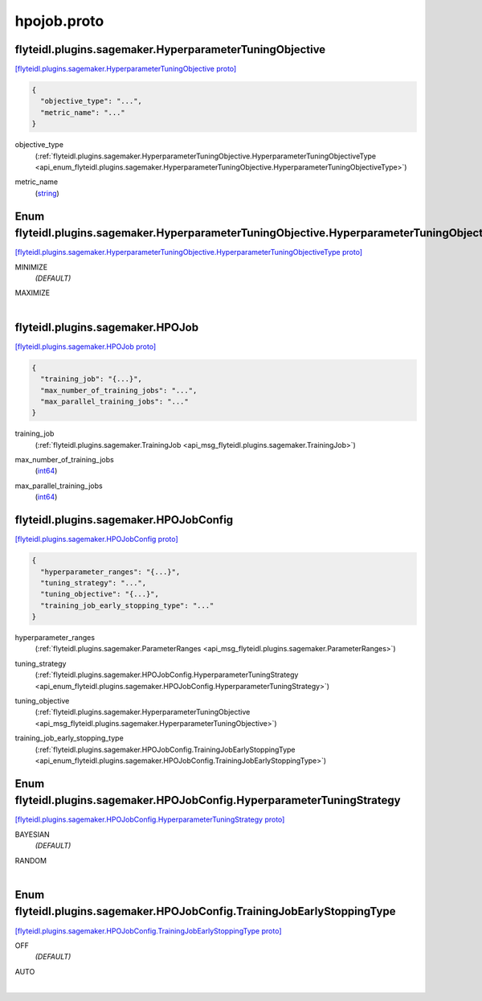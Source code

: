 .. _api_file_flyteidl/plugins/sagemaker/hpojob.proto:

hpojob.proto
=======================================

.. _api_msg_flyteidl.plugins.sagemaker.HyperparameterTuningObjective:

flyteidl.plugins.sagemaker.HyperparameterTuningObjective
--------------------------------------------------------

`[flyteidl.plugins.sagemaker.HyperparameterTuningObjective proto] <https://github.com/lyft/flyteidl/blob/master/protos/flyteidl/plugins/sagemaker/hpojob.proto#L9>`_


.. code-block:: json

  {
    "objective_type": "...",
    "metric_name": "..."
  }

.. _api_field_flyteidl.plugins.sagemaker.HyperparameterTuningObjective.objective_type:

objective_type
  (:ref:`flyteidl.plugins.sagemaker.HyperparameterTuningObjective.HyperparameterTuningObjectiveType <api_enum_flyteidl.plugins.sagemaker.HyperparameterTuningObjective.HyperparameterTuningObjectiveType>`) 
  
.. _api_field_flyteidl.plugins.sagemaker.HyperparameterTuningObjective.metric_name:

metric_name
  (`string <https://developers.google.com/protocol-buffers/docs/proto#scalar>`_) 
  

.. _api_enum_flyteidl.plugins.sagemaker.HyperparameterTuningObjective.HyperparameterTuningObjectiveType:

Enum flyteidl.plugins.sagemaker.HyperparameterTuningObjective.HyperparameterTuningObjectiveType
-----------------------------------------------------------------------------------------------

`[flyteidl.plugins.sagemaker.HyperparameterTuningObjective.HyperparameterTuningObjectiveType proto] <https://github.com/lyft/flyteidl/blob/master/protos/flyteidl/plugins/sagemaker/hpojob.proto#L10>`_


.. _api_enum_value_flyteidl.plugins.sagemaker.HyperparameterTuningObjective.HyperparameterTuningObjectiveType.MINIMIZE:

MINIMIZE
  *(DEFAULT)* ⁣
  
.. _api_enum_value_flyteidl.plugins.sagemaker.HyperparameterTuningObjective.HyperparameterTuningObjectiveType.MAXIMIZE:

MAXIMIZE
  ⁣
  

.. _api_msg_flyteidl.plugins.sagemaker.HPOJob:

flyteidl.plugins.sagemaker.HPOJob
---------------------------------

`[flyteidl.plugins.sagemaker.HPOJob proto] <https://github.com/lyft/flyteidl/blob/master/protos/flyteidl/plugins/sagemaker/hpojob.proto#L19>`_


.. code-block:: json

  {
    "training_job": "{...}",
    "max_number_of_training_jobs": "...",
    "max_parallel_training_jobs": "..."
  }

.. _api_field_flyteidl.plugins.sagemaker.HPOJob.training_job:

training_job
  (:ref:`flyteidl.plugins.sagemaker.TrainingJob <api_msg_flyteidl.plugins.sagemaker.TrainingJob>`) 
  
.. _api_field_flyteidl.plugins.sagemaker.HPOJob.max_number_of_training_jobs:

max_number_of_training_jobs
  (`int64 <https://developers.google.com/protocol-buffers/docs/proto#scalar>`_) 
  
.. _api_field_flyteidl.plugins.sagemaker.HPOJob.max_parallel_training_jobs:

max_parallel_training_jobs
  (`int64 <https://developers.google.com/protocol-buffers/docs/proto#scalar>`_) 
  


.. _api_msg_flyteidl.plugins.sagemaker.HPOJobConfig:

flyteidl.plugins.sagemaker.HPOJobConfig
---------------------------------------

`[flyteidl.plugins.sagemaker.HPOJobConfig proto] <https://github.com/lyft/flyteidl/blob/master/protos/flyteidl/plugins/sagemaker/hpojob.proto#L25>`_


.. code-block:: json

  {
    "hyperparameter_ranges": "{...}",
    "tuning_strategy": "...",
    "tuning_objective": "{...}",
    "training_job_early_stopping_type": "..."
  }

.. _api_field_flyteidl.plugins.sagemaker.HPOJobConfig.hyperparameter_ranges:

hyperparameter_ranges
  (:ref:`flyteidl.plugins.sagemaker.ParameterRanges <api_msg_flyteidl.plugins.sagemaker.ParameterRanges>`) 
  
.. _api_field_flyteidl.plugins.sagemaker.HPOJobConfig.tuning_strategy:

tuning_strategy
  (:ref:`flyteidl.plugins.sagemaker.HPOJobConfig.HyperparameterTuningStrategy <api_enum_flyteidl.plugins.sagemaker.HPOJobConfig.HyperparameterTuningStrategy>`) 
  
.. _api_field_flyteidl.plugins.sagemaker.HPOJobConfig.tuning_objective:

tuning_objective
  (:ref:`flyteidl.plugins.sagemaker.HyperparameterTuningObjective <api_msg_flyteidl.plugins.sagemaker.HyperparameterTuningObjective>`) 
  
.. _api_field_flyteidl.plugins.sagemaker.HPOJobConfig.training_job_early_stopping_type:

training_job_early_stopping_type
  (:ref:`flyteidl.plugins.sagemaker.HPOJobConfig.TrainingJobEarlyStoppingType <api_enum_flyteidl.plugins.sagemaker.HPOJobConfig.TrainingJobEarlyStoppingType>`) 
  

.. _api_enum_flyteidl.plugins.sagemaker.HPOJobConfig.HyperparameterTuningStrategy:

Enum flyteidl.plugins.sagemaker.HPOJobConfig.HyperparameterTuningStrategy
-------------------------------------------------------------------------

`[flyteidl.plugins.sagemaker.HPOJobConfig.HyperparameterTuningStrategy proto] <https://github.com/lyft/flyteidl/blob/master/protos/flyteidl/plugins/sagemaker/hpojob.proto#L28>`_


.. _api_enum_value_flyteidl.plugins.sagemaker.HPOJobConfig.HyperparameterTuningStrategy.BAYESIAN:

BAYESIAN
  *(DEFAULT)* ⁣
  
.. _api_enum_value_flyteidl.plugins.sagemaker.HPOJobConfig.HyperparameterTuningStrategy.RANDOM:

RANDOM
  ⁣
  

.. _api_enum_flyteidl.plugins.sagemaker.HPOJobConfig.TrainingJobEarlyStoppingType:

Enum flyteidl.plugins.sagemaker.HPOJobConfig.TrainingJobEarlyStoppingType
-------------------------------------------------------------------------

`[flyteidl.plugins.sagemaker.HPOJobConfig.TrainingJobEarlyStoppingType proto] <https://github.com/lyft/flyteidl/blob/master/protos/flyteidl/plugins/sagemaker/hpojob.proto#L36>`_


.. _api_enum_value_flyteidl.plugins.sagemaker.HPOJobConfig.TrainingJobEarlyStoppingType.OFF:

OFF
  *(DEFAULT)* ⁣
  
.. _api_enum_value_flyteidl.plugins.sagemaker.HPOJobConfig.TrainingJobEarlyStoppingType.AUTO:

AUTO
  ⁣
  
